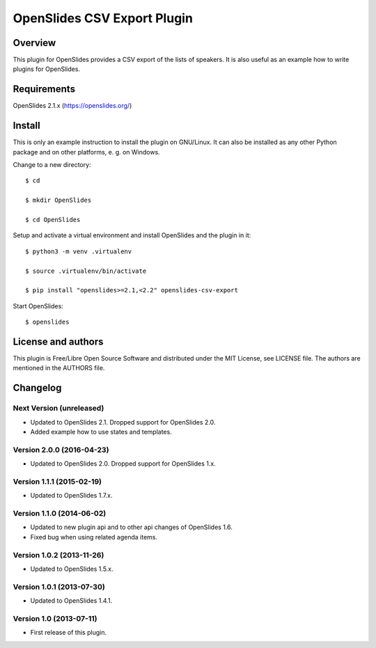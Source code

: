 ==============================
 OpenSlides CSV Export Plugin
==============================

Overview
========

This plugin for OpenSlides provides a CSV export of the lists of speakers.
It is also useful as an example how to write plugins for OpenSlides.


Requirements
============

OpenSlides 2.1.x (https://openslides.org/)


Install
=======

This is only an example instruction to install the plugin on GNU/Linux. It
can also be installed as any other Python package and on other platforms,
e. g. on Windows.

Change to a new directory::

    $ cd

    $ mkdir OpenSlides

    $ cd OpenSlides

Setup and activate a virtual environment and install OpenSlides and the
plugin in it::

    $ python3 -m venv .virtualenv

    $ source .virtualenv/bin/activate

    $ pip install "openslides>=2.1,<2.2" openslides-csv-export

Start OpenSlides::

    $ openslides


License and authors
===================

This plugin is Free/Libre Open Source Software and distributed under the
MIT License, see LICENSE file. The authors are mentioned in the AUTHORS file.


Changelog
=========

Next Version (unreleased)
-------------------------
* Updated to OpenSlides 2.1. Dropped support for OpenSlides 2.0.
* Added example how to use states and templates.


Version 2.0.0 (2016-04-23)
--------------------------
* Updated to OpenSlides 2.0. Dropped support for OpenSlides 1.x.


Version 1.1.1 (2015-02-19)
--------------------------
* Updated to OpenSlides 1.7.x.


Version 1.1.0 (2014-06-02)
--------------------------
* Updated to new plugin api and to other api changes of OpenSlides 1.6.
* Fixed bug when using related agenda items.


Version 1.0.2 (2013-11-26)
--------------------------
* Updated to OpenSlides 1.5.x.


Version 1.0.1 (2013-07-30)
--------------------------
* Updated to OpenSlides 1.4.1.


Version 1.0 (2013-07-11)
------------------------
* First release of this plugin.
